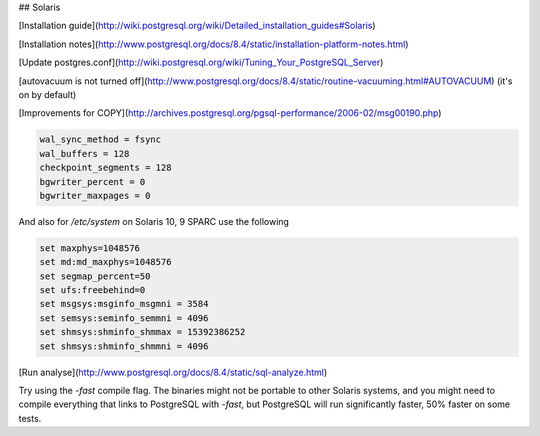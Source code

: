 ## Solaris

 
[Installation guide](http://wiki.postgresql.org/wiki/Detailed_installation_guides#Solaris)

[Installation notes](http://www.postgresql.org/docs/8.4/static/installation-platform-notes.html)

[Update postgres.conf](http://wiki.postgresql.org/wiki/Tuning_Your_PostgreSQL_Server)

[autovacuum is not turned off](http://www.postgresql.org/docs/8.4/static/routine-vacuuming.html#AUTOVACUUM)  (it's on by default) 

[Improvements for COPY](http://archives.postgresql.org/pgsql-performance/2006-02/msg00190.php)

.. code-block:: properties

	wal_sync_method = fsync
	wal_buffers = 128
	checkpoint_segments = 128
	bgwriter_percent = 0
	bgwriter_maxpages = 0

And also for `/etc/system` on Solaris 10, 9 SPARC use the following

.. code-block:: properties

	set maxphys=1048576
	set md:md_maxphys=1048576
	set segmap_percent=50
	set ufs:freebehind=0
	set msgsys:msginfo_msgmni = 3584
	set semsys:seminfo_semmni = 4096
	set shmsys:shminfo_shmmax = 15392386252
	set shmsys:shminfo_shmmni = 4096

[Run analyse](http://www.postgresql.org/docs/8.4/static/sql-analyze.html)

Try using the `-fast` compile flag.  The binaries might not be portable to other Solaris systems, and you might need to compile everything that links to PostgreSQL with `-fast`, but PostgreSQL will run significantly faster, 50% faster on some tests.

.. index:: solaris
